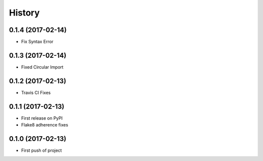 .. :changelog:

History
-------

0.1.4 (2017-02-14)
++++++++++++++++++

* Fix Syntax Error

0.1.3 (2017-02-14)
++++++++++++++++++

* Fixed Circular Import

0.1.2 (2017-02-13)
++++++++++++++++++

* Travis CI Fixes

0.1.1 (2017-02-13)
++++++++++++++++++

* First release on PyPI
* Flake8 adherence fixes

0.1.0 (2017-02-13)
++++++++++++++++++

* First push of project
